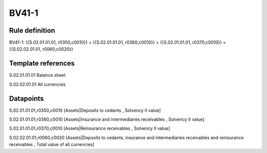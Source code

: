 ======
BV41-1
======

Rule definition
---------------

BV41-1: {{S.02.01.01.01, r0350,c0010}} + {{S.02.01.01.01, r0360,c0010}} + {{S.02.01.01.01, r0370,c0010}} = {{S.02.02.01.01, r0060,c0020}}


Template references
-------------------

S.02.01.01.01 Balance sheet

S.02.02.01.01 All currencies


Datapoints
----------

S.02.01.01.01,r0350,c0010 [Assets|Deposits to cedants , Solvency II value]

S.02.01.01.01,r0360,c0010 [Assets|Insurance and intermediaries receivables , Solvency II value]

S.02.01.01.01,r0370,c0010 [Assets|Reinsurance receivables , Solvency II value]

S.02.02.01.01,r0060,c0020 [Assets|Deposits to cedants, insurance and intermediaries receivables and reinsurance receivables , Total value of all currencies]



